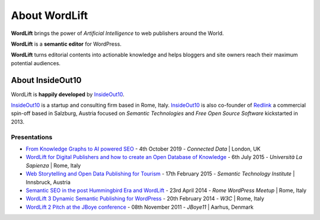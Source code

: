 About WordLift
===============
**WordLift** brings the power of *Artificial Intelligence* to web publishers around the World. 

**WordLift** is a **semantic editor** for WordPress.

**WordLift** turns editorial contents into actionable knowledge and helps bloggers and site owners reach their maximum potential audiences.

About InsideOut10
_____________

WordLift is **happily developed** by InsideOut10_.

InsideOut10_ is a start­up and consulting firm based in Rome, Italy. 
InsideOut10_ is also co-founder of Redlink_ a commercial spin-off based in Salzburg, Austria focused on *Semantic Technologies* and *Free Open Source Software* kickstarted in 2013.

.. _InsideOut10: https://insideout.io/
.. _Redlink: https://redlink.at/
.. _WordLift: https://wordlift.io/

Presentations
^^^^^^^^^^^^^^^
* `From Knowledge Graphs to AI powered SEO <http://bit.ly/wordlift-cdl>`_ - 4th October 2019 - *Connected Data* | London, UK

* `WordLift for Digital Publishers and how to create an Open Database of Knowledge <http://www.slideshare.net/cyberandy/wordlift-for-digital-publishers-and-how-to-create-an-open-database-of-knowledge>`_ - 6th July 2015 - *Università La Sapienza* | Rome, Italy

* `Web Storytelling and Open Data Publishing for Tourism <http://www.slideshare.net/cyberandy/web-storytelling-and-open-data-publishing-for-tourism>`_ - 17th February 2015 - *Semantic Technology Institute* | Innsbruck, Austria 	   

* `Semantic SEO in the post Hummingbird Era and WordLift <http://www.slideshare.net/cyberandy/semantic-seo-wordpressenglish>`_ - 23rd April 2014 - *Rome WordPress Meetup* | Rome, Italy 

* `WordLift 3 Dynamic Semantic Publishing for WordPress <http://www.slideshare.net/cyberandy/wordlift-30-dynamic-semantic-publishing-for-wordpress>`_ - 20th February 2014 - *W3C* | Rome, Italy 	  

* `WordLift 2 Pitch at the JBoye conference <http://www.slideshare.net/cyberandy/wordlift-20-pitch-at-jboye11-in-aarhus>`_ - 08th November 2011 - *JBoye11* | Aarhus, Denmark 




